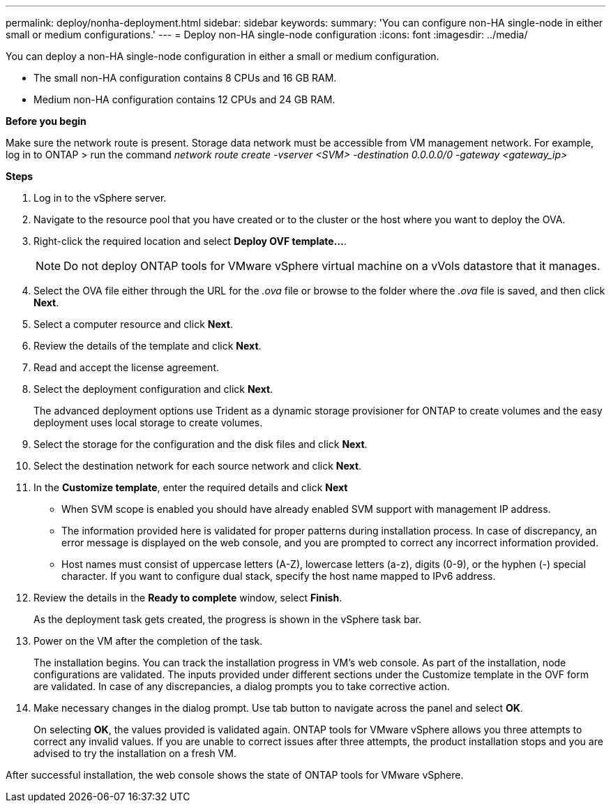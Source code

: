 ---
permalink: deploy/nonha-deployment.html
sidebar: sidebar
keywords:
summary: 'You can configure non-HA single-node in either small or medium configurations.'
---
= Deploy non-HA single-node configuration
:icons: font
:imagesdir: ../media/

[.lead]

You can deploy a non-HA single-node configuration in either a small or medium configuration. 

* The small non-HA configuration contains 8 CPUs and 16 GB RAM.
* Medium non-HA configuration contains 12 CPUs and 24 GB RAM.

*Before you begin*

Make sure the network route is present. Storage data network must be accessible from VM management network.
For example, log in to ONTAP > run the command _network route create -vserver <SVM> -destination 0.0.0.0/0 -gateway <gateway_ip>_

*Steps*

. Log in to the vSphere server.
. Navigate to the resource pool that you have created or to the cluster or the host where you want to deploy the OVA.
. Right-click the required location and select *Deploy OVF template...*.
[NOTE]
Do not deploy ONTAP tools for VMware vSphere virtual machine on a vVols datastore that it manages.
. Select the OVA file either through the URL for the _.ova_ file or browse to the folder where the _.ova_ file is saved, and then click *Next*.
. Select a computer resource and click *Next*.
. Review the details of the template and click *Next*.
. Read and accept the license agreement.
. Select the deployment configuration and click *Next*.
+
The advanced deployment options use Trident as a dynamic storage provisioner for ONTAP to create volumes and the easy deployment uses local storage to create volumes.
. Select the storage for the configuration and the disk files and click *Next*.
. Select the destination network for each source network and click *Next*.
. In the *Customize template*, enter the required details and click *Next*
+
[NOTE]
* When SVM scope is enabled you should have already enabled SVM support with management IP address.  
* The information provided here is validated for proper patterns during installation process. In case of discrepancy, an error message is displayed on the web console, and you are prompted to correct any incorrect information provided.
* Host names must consist of uppercase letters (A-Z), lowercase letters (a-z), digits (0-9), or the hyphen (-) special character. If you want to configure dual stack, specify the host name mapped to IPv6 address.
. Review the details in the *Ready to complete* window, select *Finish*.
+
As the deployment task gets created, the progress is shown in the vSphere task bar.
. Power on the VM after the completion of the task.
+
The installation begins. You can track the installation progress in VM’s web console.
As part of the installation, node configurations are validated. The inputs provided under different sections under the Customize template in the OVF form are validated. In case of any discrepancies, a dialog prompts you to take corrective action.
. Make necessary changes in the dialog prompt. Use tab button to navigate across the panel and select *OK*.
+
On selecting *OK*, the values provided is validated again. ONTAP tools for VMware vSphere allows you three attempts to correct any invalid values. If you are unable  to correct issues after three attempts, the product installation stops and you are advised to try the installation on a fresh VM. 

After successful installation, the web console shows the state of ONTAP tools for VMware vSphere.



// > *System configuration* window. 
// .. Administrator username and password
// .. Maintenance console password
// .. VASA provider/SRA username and password
// .. ONTAP tools IP address
// .. Node Interconnect IP address
// .. NTP server
// .. Enable AutoSupport option
// .. AutoSupport proxy URL
// . (Only for *Advanced small* and *Advanced medium* deployments) Select *Customize template* > *External storage configuration* window.
// +
// Enter the following details:
//
// .. Select the protocol type.
// .. Enter the ONTAP cluster management IP address in the *ONTAP management LIF* field.
// .. Enter the ONTAP cluster data LIF in the *ONTAP data LIF* field. The data LIF should belong to the protocol selected. For example, if iSCSI protocol selected, then an iSCSI data LIF should be provided.
// .. For Storage VM, you can choose to provide your ONTAP’s default storage VM details or create a new storage VM. Do not enter the value in *Storage VM* field when Enable SVM scoping is selected as this field is ignored.
// .. Enter ONTAP username and password.
// .. Select *Enable SVM scoping* option if you intend to use the directly added SVM user account. To use ONTAP cluster, do not select the checkbox.
// +
// [NOTE]
// When SVM scope is enabled you should have already enabled SVM support with management IP address.  
// . In *Customize template* > *Node Configuration* window, enter the following details: 
// +
// [NOTE]
// The information provided here is validated for proper patterns during installation process. In case of discrepancy, an error message is displayed on the web console, and you are prompted to correct any incorrect information provided.
// +
// .. Enter the Host name. Host names that consist of uppercase letters (A-Z), lowercase letters (a-z), digits (0-9), and the hyphen (-) special character only are supported. If you want to configure dual stack, specify the host name mapped to IPv6 address.
// .. Specify the primary DNS server IP address.
// .. Specify the secondary DNS server IP address.
// .. Specify the search Domain name to use when resolving the hostname.
// .. Enter IP address (IPV4) mapped to the host name. In case of dual stack, provide any available IPv4 IP address that is in the same VLAN as the IPv6 address.
// .. Specify the subnet mask to use on the deployed network in Netmask (only for IPV4) field. 
// .. Enter the IPV6 address on the deployed network only when you need dual stalk.
// .. Specify the prefix length only if IPv6 address is selected. 
// .. Specify the IPv6 gateway address on the deployed network.
